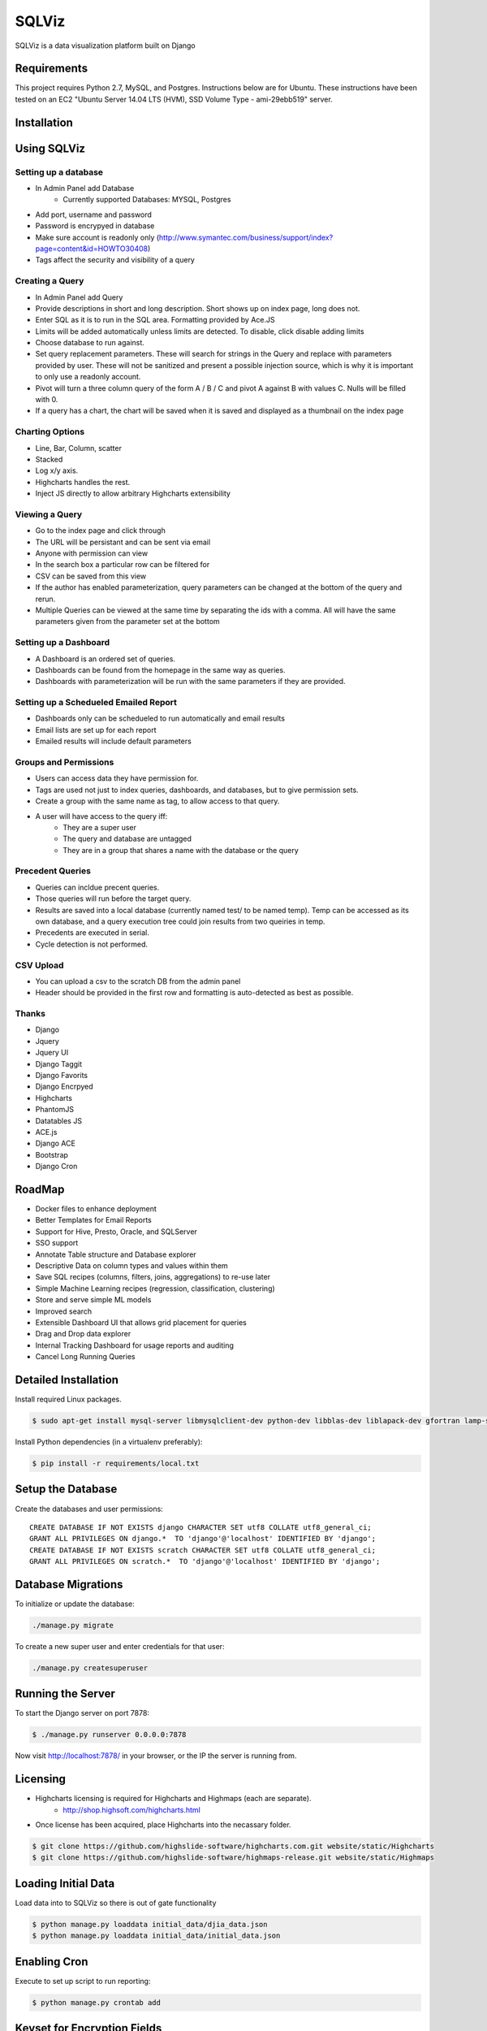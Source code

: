 SQLViz
=======

.. image:: https://circleci.com/gh/sqlviz/sqlviz/tree/master.svg?style=svg&circle-token=c5003ccfe0b8fbf630da12aeef19e81eb39efcca
    :target: https://circleci.com/gh/sqlviz/sqlviz/tree/master

.. image:: https://codecov.io/github/sqlviz/sqlviz/coverage.svg?token=LQPKDYzyKr&branch=master
    :target: https://codecov.io/github/sqlviz/sqlviz?branch=master

SQLViz is a data visualization platform built on Django

Requirements
------------

This project requires Python 2.7, MySQL, and Postgres.  Instructions below are for Ubuntu.  These instructions have been tested on an EC2 "Ubuntu Server 14.04 LTS (HVM), SSD Volume Type - ami-29ebb519" server.


Installation
------------


.. code-block:: bash
    $ git clone https://github.com/sqlviz/sqlviz.git
    $ cd sqlviz
    $ sudo bash deploy_script/deploy_script_initial.sh


Using SQLViz
------------

Setting up a database
~~~~~~~~~~~~~~~~~~~~~
* In Admin Panel add Database
    * Currently supported Databases: MYSQL, Postgres
* Add port, username and password
* Password is encrypyed in database
* Make sure account is readonly only (http://www.symantec.com/business/support/index?page=content&id=HOWTO30408)
* Tags affect the security and visibility of a query

Creating a Query
~~~~~~~~~~~~~~~~
* In Admin Panel add Query
* Provide descriptions in short and long description.  Short shows up on index page, long does not.
* Enter SQL as it is to run in the SQL area.  Formatting provided by Ace.JS
* Limits will be added automatically unless limits are detected.  To disable, click disable adding limits
* Choose database to run against.
* Set query replacement parameters.  These will search for strings in the Query and replace with parameters provided by user.  These will not be sanitized and present a possible injection source, which is why it is important to only use a readonly account.
* Pivot will turn a three column query of the form A / B / C and pivot A against B with values C.  Nulls will be filled with 0.
* If a query has a chart, the chart will be saved when it is saved and displayed as a thumbnail on the index page

Charting Options
~~~~~~~~~~~~~~~~
* Line, Bar, Column, scatter
* Stacked
* Log x/y axis.
* Highcharts handles the rest.
* Inject JS directly to allow arbitrary Highcharts extensibility

Viewing a Query
~~~~~~~~~~~~~~~
* Go to the index page and click through
* The URL will be persistant and can be sent via email
* Anyone with permission can view
* In the search box a particular row can be filtered for
* CSV can be saved from this view
* If the author has enabled parameterization, query parameters can be changed at the bottom of the query and rerun.
* Multiple Queries can be viewed at the same time by separating the ids with a comma.  All will have the same parameters given from the parameter set at the bottom

Setting up a Dashboard
~~~~~~~~~~~~~~~~~~~~~~
* A Dashboard is an ordered set of queries.
* Dashboards can be found from the homepage in the same way as queries.
* Dashboards with parameterization will be run with the same parameters if they are provided.

Setting up a Schedueled Emailed Report
~~~~~~~~~~~~~~~~~~~~~~~~~~~~~~~~~~~~~~
* Dashboards only can be schedueled to run automatically and email results
* Email lists are set up for each report
* Emailed results will include default parameters

Groups and Permissions
~~~~~~~~~~~~~~~~~~~~~~
* Users can access data they have permission for.
* Tags are used not just to index queries, dashboards, and databases, but to give permission sets.
* Create a group with the same name as tag, to allow access to that query.
* A user will have access to the query iff:
    * They are a super user
    * The query and database are untagged
    * They are in a group that shares a name with the database or the query

Precedent Queries
~~~~~~~~~~~~~~~~~
* Queries can incldue precent queries.
* Those queries will run before the target query.
* Results are saved into a local database (currently named test/ to be named temp).  Temp can be accessed as its own database, and a query execution tree could join results from two queiries in temp.
* Precedents are executed in serial.
* Cycle detection is not performed.

CSV Upload
~~~~~~~~~~
* You can upload a csv to the scratch DB from the admin panel
* Header should be provided in the first row and formatting is auto-detected as best as possible.

Thanks
~~~~~~
* Django
* Jquery
* Jquery UI
* Django Taggit
* Django Favorits
* Django Encrpyed
* Highcharts
* PhantomJS
* Datatables JS
* ACE.js
* Django ACE
* Bootstrap
* Django Cron

RoadMap
-------
* Docker files to enhance deployment
* Better Templates for Email Reports
* Support for Hive, Presto, Oracle, and SQLServer
* SSO support
* Annotate Table structure and Database explorer
* Descriptive Data on column types and values within them
* Save SQL recipes (columns, filters, joins, aggregations) to re-use later 
* Simple Machine Learning recipes (regression, classification, clustering)
* Store and serve simple ML models
* Improved search
* Extensible Dashboard UI that allows grid placement for queries
* Drag and Drop data explorer
* Internal Tracking Dashboard for usage reports and auditing
* Cancel Long Running Queries

Detailed Installation
---------------------
Install required Linux packages.  

.. code-block:: bash

    $ sudo apt-get install mysql-server libmysqlclient-dev python-dev libblas-dev liblapack-dev gfortran lamp-server^ python-pip python-numpy python-psycopg2  python-psycopg2 libpq-dev libfreetype6-dev libxft-dev phantomjs libxml2-dev libxslt1-dev


Install Python dependencies (in a virtualenv preferably):

.. code-block:: bash

    $ pip install -r requirements/local.txt


Setup the Database
------------------

Create the databases and user permissions::

    CREATE DATABASE IF NOT EXISTS django CHARACTER SET utf8 COLLATE utf8_general_ci;
    GRANT ALL PRIVILEGES ON django.*  TO 'django'@'localhost' IDENTIFIED BY 'django';
    CREATE DATABASE IF NOT EXISTS scratch CHARACTER SET utf8 COLLATE utf8_general_ci;
    GRANT ALL PRIVILEGES ON scratch.*  TO 'django'@'localhost' IDENTIFIED BY 'django';

Database Migrations
-------------------

To initialize or update the database:

.. code-block:: bash

    ./manage.py migrate

To create a new super user and enter credentials for that user:

.. code-block:: bash

    ./manage.py createsuperuser


Running the Server
------------------

To start the Django server on port 7878:

.. code-block:: bash

    $ ./manage.py runserver 0.0.0.0:7878

Now visit http://localhost:7878/ in your browser, or the IP the server is running from.

Licensing
---------
* Highcharts licensing is required for Highcharts and Highmaps (each are separate).
    * http://shop.highsoft.com/highcharts.html
* Once license has been acquired, place Highcharts into the necassary folder.
.. code-block:: bash
    
    $ git clone https://github.com/highslide-software/highcharts.com.git website/static/Highcharts
    $ git clone https://github.com/highslide-software/highmaps-release.git website/static/Highmaps

Loading Initial Data
--------------------

Load data into to SQLViz so there is out of gate functionality

.. code-block:: bash

    $ python manage.py loaddata initial_data/djia_data.json 
    $ python manage.py loaddata initial_data/initial_data.json 
    

Enabling Cron
-------------

Execute to set up script to run reporting:

.. code-block:: bash

    $ python manage.py crontab add


Keyset for Encryption Fields
----------------------------

Create Django encrypted keys:

.. code-block:: bash

    $ rm -rf fieldkeys
    $ mkdir fieldkeys
    $ keyczart create --location=fieldkeys --purpose=crypt
    $ keyczart addkey --location=fieldkeys --status=primary --size=256

Enable Uploads
--------------

If running with Apache, you may need to grant access to media folder and the debug.log file

.. code-block:: bash

    $ chmod  -R 777 media
    $ chmod 777 debug.log


* First repo is fairly large.  You can checkout the alternative highcharts release branch into the js folder and also checking out the export branch separately.
* SQLViz does NOT include any warranty for the licenses of used software. 

Passwords
---------

* You can set up a passwords.json file in the sqlviz folder.  It is in the gitignore to avoid copy-ing passwords into a repo.  Email is used for automated reporting.
.. code-block:: javascript

    {
        "SECRET_KEY" : "",
        "EMAIL": {
            "EMAIL_HOST" : "smtp.gmail.com",
            "EMAIL_HOST_PASSWORD" : "",
            "EMAIL_HOST_USER" : "",
            "EMAIL_PORT" : 587,
            "EMAIL_USE_TLS" : true
        },
        "DJANGO" : {
            "DB_TYPE" : "",
            "USER" : "",
            "PWD" : "",
            "HOST" : "",
            "PORT" : "",
            "DB" : ""
        },
        "SCRATCH" : {
            "DB_TYPE" : "",
            "USER" : "",
            "PWD" : "",
            "HOST" : "",
            "PORT" : "",
            "DB" : ""
        }
    }
